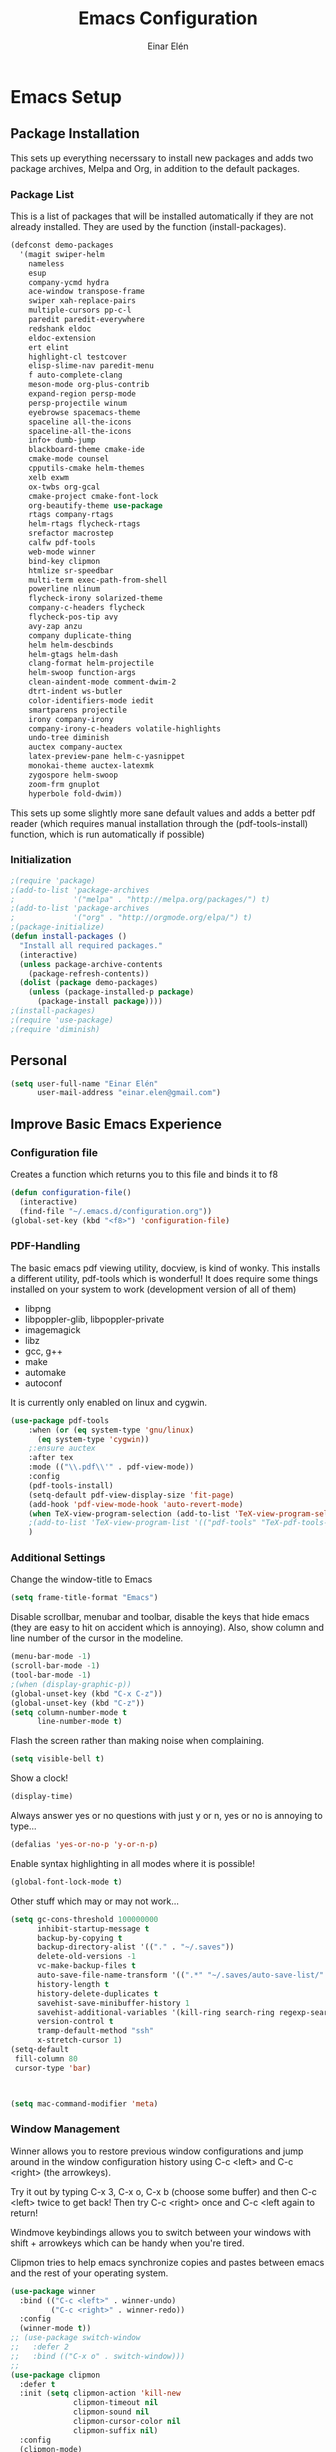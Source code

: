 #+TITLE: Emacs Configuration
#+AUTHOR: Einar Elén
#+EMAIL: einar.elen@gmail.com
#+OPTIONS: toc:3 html5-fancy org-html-preamble:nil 
#+HTML_DOCTYPE_HTML5: t
#+PROPERTY: header-args :tangle yes
* Emacs Setup
** Package Installation
   This sets up everything necerssary to install new packages and adds
   two package archives, Melpa and Org, in addition to the default packages.
*** Package List
    This is a list of packages that will be installed automatically if
    they are not already installed. They are used by the function (install-packages).
    #+BEGIN_SRC emacs-lisp
(defconst demo-packages
  '(magit swiper-helm
    nameless 
    esup
    company-ycmd hydra
    ace-window transpose-frame
    swiper xah-replace-pairs
    multiple-cursors pp-c-l
    paredit paredit-everywhere
    redshank eldoc
    eldoc-extension
    ert elint
    highlight-cl testcover
    elisp-slime-nav paredit-menu
    f auto-complete-clang
    meson-mode org-plus-contrib
    expand-region persp-mode
    persp-projectile winum
    eyebrowse spacemacs-theme
    spaceline all-the-icons
    spaceline-all-the-icons
    info+ dumb-jump
    blackboard-theme cmake-ide
    cmake-mode counsel
    cpputils-cmake helm-themes
    xelb exwm
    ox-twbs org-gcal
    cmake-project cmake-font-lock
    org-beautify-theme use-package
    rtags company-rtags
    helm-rtags flycheck-rtags
    srefactor macrostep
    calfw pdf-tools
    web-mode winner
    bind-key clipmon
    htmlize sr-speedbar
    multi-term exec-path-from-shell
    powerline nlinum
    flycheck-irony solarized-theme
    company-c-headers flycheck
    flycheck-pos-tip avy
    avy-zap anzu
    company duplicate-thing
    helm helm-descbinds
    helm-gtags helm-dash
    clang-format helm-projectile
    helm-swoop function-args
    clean-aindent-mode comment-dwim-2
    dtrt-indent ws-butler
    color-identifiers-mode iedit
    smartparens projectile
    irony company-irony
    company-irony-c-headers volatile-highlights
    undo-tree diminish
    auctex company-auctex
    latex-preview-pane helm-c-yasnippet
    monokai-theme auctex-latexmk
    zygospore helm-swoop
    zoom-frm gnuplot
    hyperbole fold-dwim))
    #+END_SRC
    This sets up some slightly more sane default values and adds a better
    pdf reader (which requires manual installation through the
    (pdf-tools-install) function, which is run automatically if possible)
*** Initialization
    #+BEGIN_SRC emacs-lisp
;(require 'package)
;(add-to-list 'package-archives
;             '("melpa" . "http://melpa.org/packages/") t)
;(add-to-list 'package-archives
;             '("org" . "http://orgmode.org/elpa/") t)
;(package-initialize)
(defun install-packages ()
  "Install all required packages."
  (interactive)
  (unless package-archive-contents
    (package-refresh-contents))
  (dolist (package demo-packages)
    (unless (package-installed-p package)
      (package-install package))))
;(install-packages)
;(require 'use-package)
;(require 'diminish)
    #+END_SRC
** Personal
   #+BEGIN_SRC emacs-lisp
(setq user-full-name "Einar Elén"
      user-mail-address "einar.elen@gmail.com")
   #+END_SRC
** Improve Basic Emacs Experience
*** Configuration file
    Creates a function which returns you to this file and binds
    it to f8
    #+BEGIN_SRC emacs-lisp 
(defun configuration-file() 
  (interactive)
  (find-file "~/.emacs.d/configuration.org"))
(global-set-key (kbd "<f8>") 'configuration-file)
    #+END_SRC
*** PDF-Handling
    The basic emacs pdf viewing utility, docview, is kind of
    wonky. This installs a different utility, pdf-tools which is
    wonderful! It does require some things installed on your
    system to work (development version of all of them)
    - libpng
    - libpoppler-glib, libpoppler-private
    - imagemagick
    - libz
    - gcc, g++
    - make
    - automake
    - autoconf
    It is currently only enabled on linux and cygwin.
    #+BEGIN_SRC emacs-lisp 
      (use-package pdf-tools
          :when (or (eq system-type 'gnu/linux)
            (eq system-type 'cygwin))
          ;:ensure auctex
          :after tex
          :mode (("\\.pdf\\'" . pdf-view-mode))
          :config
          (pdf-tools-install)
          (setq-default pdf-view-display-size 'fit-page)
          (add-hook 'pdf-view-mode-hook 'auto-revert-mode)
          (when TeX-view-program-selection (add-to-list 'TeX-view-program-selection '((output-pdf "pdf-tools"))))
          ;(add-to-list 'TeX-view-program-list '(("pdf-tools" "TeX-pdf-tools-sync-view")))
          )
    #+END_SRC
*** Additional Settings
    Change the window-title to Emacs
    #+BEGIN_SRC emacs-lisp
(setq frame-title-format "Emacs")
    #+END_SRC
    Disable scrollbar, menubar and toolbar, disable the keys
    that hide emacs (they are easy to hit on accident which is
    annoying). Also, show column and line number of the cursor
    in the modeline.
    #+BEGIN_SRC emacs-lisp 
(menu-bar-mode -1)
(scroll-bar-mode -1)
(tool-bar-mode -1)
;(when (display-graphic-p))
(global-unset-key (kbd "C-x C-z"))
(global-unset-key (kbd "C-z"))
(setq column-number-mode t
      line-number-mode t)
    #+END_SRC
    Flash the screen rather than making noise when complaining. 
    #+BEGIN_SRC emacs-lisp 
(setq visible-bell t)
    #+END_SRC
    Show a clock!
    #+BEGIN_SRC emacs-lisp 
(display-time)
    #+END_SRC
    Always answer yes or no questions with just y or n, yes or
    no is annoying to type...
    #+BEGIN_SRC emacs-lisp 
(defalias 'yes-or-no-p 'y-or-n-p)
    #+END_SRC
    Enable syntax highlighting in all modes where it is possible!
    #+BEGIN_SRC emacs-lisp 
(global-font-lock-mode t)
    #+END_SRC
    Other stuff which may or may not work...
    #+BEGIN_SRC emacs-lisp 
(setq gc-cons-threshold 100000000
      inhibit-startup-message t
      backup-by-copying t
      backup-directory-alist '(("." . "~/.saves"))
      delete-old-versions -1
      vc-make-backup-files t
      auto-save-file-name-transform '((".*" "~/.saves/auto-save-list/" t))
      history-length t
      history-delete-duplicates t
      savehist-save-minibuffer-history 1
      savehist-additional-variables '(kill-ring search-ring regexp-search-ring)
      version-control t
      tramp-default-method "ssh"
      x-stretch-cursor 1)
(setq-default
 fill-column 80
 cursor-type 'bar)



(setq mac-command-modifier 'meta)

    #+END_SRC
*** Window Management
    Winner allows you to restore previous window configurations
    and jump around in the window configuration history using
    C-c <left> and C-c <right> (the arrowkeys).

    Try it out by typing C-x 3, C-x o, C-x b (choose some
    buffer) and then C-c <left> twice to get back! Then try C-c
    <right> once and C-c <left again to return!

    Windmove keybindings allows you to switch between your
    windows with shift + arrowkeys which can be handy when
    you're tired. 

    Clipmon tries to help emacs synchronize copies and pastes
    between emacs and the rest of your operating system.
    #+BEGIN_SRC emacs-lisp
(use-package winner
  :bind (("C-c <left>" . winner-undo)
         ("C-c <right>" . winner-redo))
  :config
  (winner-mode t))
;; (use-package switch-window
;;   :defer 2
;;   :bind (("C-x o" . switch-window)))
;; 
(use-package clipmon
  :defer t
  :init (setq clipmon-action 'kill-new
              clipmon-timeout nil
              clipmon-sound nil
              clipmon-cursor-color nil
              clipmon-suffix nil)
  :config
  (clipmon-mode)
  )

(use-package windmove
  :defer 3
  :config (windmove-default-keybindings))
(use-package hyperbole
  :disabled t
  :defer 2)
(use-package zygospore
  :bind (("C-x 1" . zygospore-toggle-delete-other-windows)))
    #+END_SRC
*** Hydra
Hydra is a package which allows fancy keyboard bindings
#+BEGIN_SRC emacs-lisp 
(use-package hydra
  :after windmove
  :config
  (hydra-add-font-lock)
  (use-package ace-window)
  (use-package transpose-frame)
  :bind (("C-M-o" . hydra-window/body)))
#+END_SRC
**** Window management
#+BEGIN_SRC emacs-lisp 
(with-eval-after-load "hydra"
  (defhydra hydra-window ()
    "Window management"
    ("a" windmove-left)
    ("s" windmove-down)
    ("d" windmove-right)
    ("w" windmove-up)
    ("3" (lambda ()
           (interactive)
           (split-window-right)
           (windmove-right))
     "Vertical")
    ("2" (lambda ()
           (interactive)
           (split-window-below)
           (windmove-down))
     "Horizontal")
    ("t" transpose-frame "'")
    ("1" delete-other-windows "Delete All" :color blue)
    ("A" ace-window "Ace")
    ("S" ace-swap-window "Swap")
    ("k" ace-delete-window "Kill")
    ("i" ace-maximize-window "Ace-max")
    ("b" helm-mini "Buffers")
    ("q" nil "cancel" :color blue)))
#+END_SRC
** Looks/Themes
*** Basic Configuration
    Adds line numbering to and a nice information bar below each buffer
    and some other neat things
    #+BEGIN_SRC emacs-lisp

      (use-package powerline
        :disabled t
        :defer 1
        :init (powerline-vim-theme))
      (if (boundp 'display-line-numbers)
          ;(setq display-line-numbers t)
          (customize-set-value 'display-line-numbers "visible")
          (use-package nlinum
            :defer 3
            :config
            (global-nlinum-mode t)))
      (defcustom linum-disabled-modes-list
        '(eshell-mode wl-summary-mode compilation-mode org-mode text-mode dired-mode doc-view-mode)
        "List of modes disabled when global linum mode is on"
        :type '(repeat (sexp :tag "Major mode"))
        :tag " Major modes where linum is disabled: "
        :group 'linum)
      (defcustom linum-disable-starred-buffers 't
        "* Disable buffers that have stars in them like *Gnu Emacs*"
        :type 'boolean
        :group 'linum)
      (defun linum-on ()
        "* When linum is running globally, disable line number in modes defined in
              `linum-disabled-modes-list'. Changed by linum-off. Also turns off numbering
             in starred modes like *scratch*"
        (unless (or (minibufferp) (member major-mode linum-disabled-modes-list)
                    (and linum-disable-starred-buffers (string-match "*" (buffer-name))))
          (nlinum-mode 1)))

      (use-package color-identifiers-mode
        :diminish color-identifiers-mode
        :defer 4
        :config
        (global-color-identifiers-mode t))

    #+END_SRC
*** Random Themes
    I dont like using the same themes all the time so this little function
    switches between three different ones. Feel free to disable this by
    removing the call to the function (choose-random-theme).
    #+BEGIN_SRC emacs-lisp
;(defvar themes-to-use (list "monokai" "solarized-dark" "solarized-light") "List of themes that will be loaded by choose-random-theme")
;(defvar current-theme-used (list "monokai") "Current theme chosen by choose-random theme")
;; (defun choose-random-theme ()
;;   "Choose random theme from themes-to-use!"
;;   (interactive)
;;   (setq current-theme-number (random (length themes-to-use)))
;;   (when (= current-theme-number 0)
;;     (setq current-theme-used (list "monokai"))
;;     (load-theme 'monokai t))
;;   (when (= current-theme-number 1)
;;     (setq current-theme-used (list "solarized-dark"))
;;     (load-theme 'solarized-dark t))
;;   (when (= current-theme-number 2)
;;     (setq current-theme-used (list "solarized-light"))
;;     (load-theme 'solarized-light t)))
                                        ;   (choose-random-theme)

    #+END_SRC
** Text Editing
   Everything in here is essentially from [[http://tuhdo.github.io][tuhdo]] and most of it is sane by
   default. Check out the individual packages in his C/C++ tutorial!
*** Basic
    #+BEGIN_SRC emacs-lisp
(setq global-mark-ring-max 5000
      mark-ring-max 5000
      mode-require-final-newline t
      tab-width 4
      kill-ring-max 5000
      kill-whole-line t)
(setq-default indent-tabs-mode nil
              indent-tabs-mode nil
              tab-width 4)
(set-terminal-coding-system 'utf-8)
(set-keyboard-coding-system 'utf-8)
(set-language-environment "UTF-8")
(prefer-coding-system 'utf-8)
(delete-selection-mode)
(add-hook 'sh-mode-hook (lambda ()
                          (setq tab-width 4)))
(add-hook 'diff-mode-hook (lambda () (setq-local whitespace-style
                                                 '(face
                                                   tabs
                                                   tab-mark
                                                   spaces
                                                   space-mark
                                                   trailing
                                                   indentation::space
                                                   indentation::tab
                                                   newline
                                                   newline-mark))
                            (whitespace-mode 1)))
(add-hook 'prog-mode-hook (lambda () (interactive) (setq show-trailing-whitespace 1)))
(add-hook 'text-mode-hook 'auto-fill-mode)
    #+END_SRC
*** Keybindings
    #+BEGIN_SRC emacs-lisp
(global-set-key (kbd "RET") 'newline-and-indent)
(global-set-key (kbd "RET") 'newline-and-indent)
(defun useless (&rest args)
  (interactive)
  "Does nothing ARGS."
  nil)
(global-set-key (kbd "C-<down-mouse-1>") 'useless)
(global-set-key (kbd "C-<down-mouse-2>") 'useless)
(global-set-key (kbd "C-<down-mouse-3>") 'useless)
(global-set-key (kbd "C-<mouse-1>") 'useless)
(global-set-key (kbd "C-<mouse-2>") 'useless)
(global-set-key (kbd "C-<mouse-3>") 'useless)
(global-set-key (kbd "C-c w") 'whitespace-mode)
(global-set-key (kbd "M-c") 'capitalize-dwim)
(global-set-key (kbd "<f5>") (lambda ()
                               (interactive)
                               (setq-local compilation-read-command nil)
                               (call-interactively 'compile)))
    #+END_SRC
*** Packages
**** Volatile Highlights
     #+BEGIN_SRC emacs-lisp
(use-package volatile-highlights
  :diminish volatile-highlights-mode
  :defer 2
  :config
  (volatile-highlights-mode t))
     #+END_SRC
**** Clean Aindent Mode
     #+BEGIN_SRC emacs-lisp
(use-package clean-aindent-mode
  :defer 2
  :config
  (add-hook 'prog-mode-hook 'clean-aindent-mode))
     #+END_SRC
**** Dtrt-Indent
     #+BEGIN_SRC emacs-lisp
(use-package dtrt-indent
  :defer 2
  :config
  (dtrt-indent-mode t)
  (setq dtrt-indent-verbosity 0))
     #+END_SRC
**** Whitespace Butler
     #+BEGIN_SRC emacs-lisp
(use-package ws-butler
  :defer 2
  :diminish ws-butler-mode
  :config
  (add-hook 'c-mode-common-hook 'ws-butler-mode)
  (add-hook 'text-mode 'ws-butler-mode)
  (add-hook 'fundamental-mode 'ws-butler-mode))
     #+END_SRC
**** Undo Tree
     #+BEGIN_SRC emacs-lisp
(use-package undo-tree
  :diminish undo-tree-mode
  :bind (("C-x u" . undo-tree-visualize))
  :config
  (global-undo-tree-mode)
  (setq undo-tree-visualizer-timestamps t
        undo-tree-visualizer-diff t))
     #+END_SRC
**** Smartparens
     #+BEGIN_SRC emacs-lisp
(use-package smartparens
  :diminish smartparens-mode
  :defer 2
  :config
  (require 'smartparens-config)
  (smartparens-global-mode t)
  (sp-pair "\\[" "\\]")
  (setq sp-base-key-bindings 'paredit
        sp-autoskip-closing-pair 'always
        sp-hybrid-kill-entire-symbol nil)
  (sp-use-paredit-bindings)
  (show-smartparens-global-mode t)
  :bind (:map smartparens-mode-map (("M-<down>" . nil)
                                    ("M-<up>" . nil))))
     #+END_SRC
**** Comment-dwim-2
     #+BEGIN_SRC emacs-lisp
(use-package comment-dwim-2
  :bind (("M-;" . comment-dwim-2)))
     #+END_SRC
**** Anzu
     #+BEGIN_SRC emacs-lisp
(use-package anzu
  :diminish anzu-mode
  :config
  (global-anzu-mode t)
  :bind (("M-%" . anzu-query-replace)
         ("C-M-%" . anzy-query-replace-regexp)))
     #+END_SRC
**** Iedit
     This is really cool
     #+BEGIN_SRC emacs-lisp
(use-package iedit
  :config
  (setq iedit-toggle-key-default nil)
  :bind (("C-M-;" . iedit-mode)))
     #+END_SRC
**** Duplicate Thing
     #+BEGIN_SRC emacs-lisp
(use-package duplicate-thing
  :bind (("C-M-c" . duplicate-thing)))
     #+END_SRC
**** Customized Functions (Mainly From Prelude)
     #+BEGIN_SRC emacs-lisp
(defun prelude-move-beginning-of-line (arg)
  "Move point back to indentation of beginning of line.
       Move point to the first non-whitespace character on this line.
       If point is already there, move to the beginning of the line.
       Effectively toggle between the first non-whitespace character and
       the beginning of the line.
       If ARG is not nil or 1, move forward ARG - 1 lines first. If
       point reaches the beginning or end of the buffer, stop there."
  (interactive "^p")
  (setq arg (or arg 1))
  ;; Move lines first
  (when (/= arg 1)
    (let ((line-move-visual nil))
      (forward-line (1- arg))))
  (let ((orig-point (point)))
    (back-to-indentation)
    (when (= orig-point (point))
      (move-beginning-of-line 1))))
(global-set-key (kbd "C-a") 'prelude-move-beginning-of-line)
(defadvice kill-ring-save (before slick-copy activate compile)
  "When called interactively with no active region, copy a single
       line instead."
  (interactive
   (if mark-active (list (region-beginning) (region-end))
     (message "Copied line")
     (list (line-beginning-position)
           (line-beginning-position 2)))))
(defadvice kill-region (before slick-cut activate compile)
  "When called interactively with no active region, kill a single
         line instead."
  (interactive
   (if mark-active (list (region-beginning) (region-end))
     (list (line-beginning-position)
           (line-beginning-position 2)))))
;; kill a line, including whitespace characters until next non-whiepsace character
;; of next line
(defadvice kill-line (before check-position activate)
  (if (member major-mode
              '(emacs-lisp-mode scheme-mode lisp-mode
                                c-mode c++-mode objc-mode
                                latex-mode plain-tex-mode))
      (if (and (eolp) (not (bolp)))
          (progn (forward-char 1)
                 (just-one-space 0)
                 (backward-char 1)))))
;; taken from prelude-editor.el
;; automatically indenting yanked text if in programming-modes
(defvar yank-indent-modes
  '(LaTeX-mode TeX-mode)
  "Modes in which to indent regions that are yanked (or yank-popped).
       Only modes that don't derive from `prog-mode' should be listed here.")

(defvar yank-indent-blacklisted-modes
  '(python-mode slim-mode haml-mode)
  "Modes for which auto-indenting is suppressed.")

(defvar yank-advised-indent-threshold 1000
  "Threshold (# chars) over which indentation does not automatically occur.")

(defun yank-advised-indent-function (beg end)
  "Do indentation, as long as the region isn't too large."
  (if (<= (- end beg) yank-advised-indent-threshold)
      (indent-region beg end nil)))

(defadvice yank (after yank-indent activate)
  "If current mode is one of 'yank-indent-modes,
       indent yanked text (with prefix arg don't indent)."
  (if (and (not (ad-get-arg 0))
           (not (member major-mode yank-indent-blacklisted-modes))
           (or (derived-mode-p 'prog-mode)
               (member major-mode yank-indent-modes)))
      (let ((transient-mark-mode nil))
        (yank-advised-indent-function (region-beginning) (region-end)))))

(defadvice yank-pop (after yank-pop-indent activate)
  "If current mode is one of `yank-indent-modes',
       indent yanked text (with prefix arg don't indent)."
  (when (and (not (ad-get-arg 0))
             (not (member major-mode yank-indent-blacklisted-modes))
             (or (derived-mode-p 'prog-mode)
                 (member major-mode yank-indent-modes)))
    (let ((transient-mark-mode nil))
      (yank-advised-indent-function (region-beginning) (region-end)))))
;; prelude-core.el
(defun indent-buffer ()
  "Indent the currently visited buffer."
  (interactive)
  (indent-region (point-min) (point-max)))

;; prelude-editing.el
(defcustom prelude-indent-sensitive-modes
  '(coffee-mode python-mode slim-mode haml-mode yaml-mode)
  "Modes for which auto-indenting is suppressed."
  :type 'list)

(defun indent-region-or-buffer ()
  "Indent a region if selected, otherwise the whole buffer."
  (interactive)
  (unless (member major-mode prelude-indent-sensitive-modes)
    (save-excursion
      (if (region-active-p)
          (progn
            (indent-region (region-beginning) (region-end))
            (message "Indented selected region."))
        (progn
          (indent-buffer)
          (message "Indented buffer.")))
      (whitespace-cleanup))))

(global-set-key (kbd "C-c i") 'indent-region-or-buffer)

;; add duplicate line function from Prelude
;; taken from prelude-core.el
(defun prelude-get-positions-of-line-or-region ()
  "Return positions (beg . end) of the current line
       or region."
  (let (beg end)
    (if (and mark-active (> (point) (mark)))
        (exchange-point-and-mark))
    (setq beg (line-beginning-position))
    (if mark-active
        (exchange-point-and-mark))
    (setq end (line-end-position))
    (cons beg end)))

;; smart openline
(defun prelude-smart-open-line (arg)
  "Insert an empty line after the current line.
       Position the cursor at its beginning, according to the current mode.
       With a prefix ARG open line above the current line."
  (interactive "P")
  (if arg
      (prelude-smart-open-line-above)
    (progn
      (move-end-of-line nil)
      (newline-and-indent))))

(defun prelude-smart-open-line-above ()
  "Insert an empty line above the current line.
       Position the cursor at it's beginning, according to the current mode."
  (interactive)
  (move-beginning-of-line nil)
  (newline-and-indent)
  (forward-line -1)
  (indent-according-to-mode))
(global-set-key (kbd "M-o") 'prelude-smart-open-line)
     #+END_SRC
**** Avy
     #+BEGIN_SRC emacs-lisp
(use-package avy
  :config
  (setq avy-all-windows nil)
  (use-package avy-zap
    :defer t)
  :bind (("C-:" . avy-goto-char) ("C-;" . avy-goto-word-1)
         ;("" . avy-goto-line)
         ))
     #+END_SRC
**** Fold-dwim
     #+BEGIN_SRC emacs-lisp 
(use-package fold-dwim 
  :bind (("C-c C-M-f" . fold-dwim-toggle)))
     #+END_SRC
**** Dumb-Jump
     #+BEGIN_SRC emacs-lisp 
(use-package dumb-jump
  :defer 2
  :config
  (dumb-jump-mode t))
     #+END_SRC
** Auto-mode List
   #+BEGIN_SRC emacs-lisp
(add-to-list 'auto-mode-alist '("\\.pdf\\'" . pdf-view-mode))
(add-to-list 'auto-mode-alist '("\\.h\\'" . c++-mode))
   #+END_SRC

* Development/Writing
  Again, visit [[http://tuhdo.github.io][tuhdo]] but check out the stuff about helm specifically!
** Project Management
*** Projectile
    #+BEGIN_SRC emacs-lisp
(use-package projectile
  :defer 5
  :config
  (projectile-global-mode t)
  (setq projectile-enable-caching t)
  :diminish projectile-mode)
    #+END_SRC
*** Magit
    #+BEGIN_SRC emacs-lisp
(when (not (string= system-type "windows-nt"))
  (use-package magit
    :commands magit-status
    :bind ("C-x g" . magit-status)
    :config
    (setq magit-diff-options '("-b"))))
    #+END_SRC
** Helm
*** Helm Gtags
    #+BEGIN_SRC emacs-lisp
(use-package helm-gtags
  :when (executable-find "gtags")
  :init (setq
         helm-gtags-ignore-case t
         helm-gtags-auto-update t
         helm-gtags-use-input-at-cursor t
         helm-gtags-pulse-at-cursor t
         helm-gtags-prefix-key "\C-cg"
                                        ;helm-gtags-suggested-key-mapping t
         )
  ;; Enable helm-gtags-mode in Dired so you can jump to any tag
  ;; when navigate project tree with Dired
  (add-hook 'dired-mode-hook 'helm-gtags-mode)
  ;; Enable helm-gtags-mode in Eshell for the same reason as above
  (add-hook 'eshell-mode-hook 'helm-gtags-mode)
  ;; Enable helm-gtags-mode in languages that GNU Global supports
  (add-hook 'c-mode-hook 'helm-gtags-mode)
  (add-hook 'c++-mode-hook 'helm-gtags-mode)
  (add-hook 'java-mode-hook 'helm-gtags-mode)
  (add-hook 'asm-mode-hook 'helm-gtags-mode)
  :config
  :bind (:map helm-gtags-mode-map
                                        ;("C-c >" . helm-gtags-next-history)
                                        ;("C-c <" . helm-gtags-previous-history)
                                        ;("M-," . helm-gtags-pop-stack)
                                        ;("M-." . helm-gtags-dwim)
                                        ;("C-j" . helm-gtags-select)
                                        ;("C-c g a" . helm-gtags-tags-in-this-function)
              )
  (setq helm-gtags-prefix-key "\C-cg"))
    #+END_SRC
*** Basic Configuration
    #+BEGIN_SRC emacs-lisp
      (use-package helm
        :commands (helm-M-x helm-mini helm-find-files)
        :diminish helm-mode
        :init
        :bind (("M-x" . helm-M-x)
               ("M-y" . helm-show-kill-ring)
               ("C-x b" . helm-mini)
               ("C-x C-f" . helm-find-files)
               ("C-h SPC" . helm-all-mark-rings)
               :map help-map
                     ("C-f" . helm-apropos)
                     ("r" . helm-info-emacs)
                     ("C-l" . helm-locate-library)
                     :map minibuffer-local-map
                     ("M-p" . helm-minibuffer-history)
                     ("M-n" . helm-minibuffer-history)
                     :map helm-map
                     ("<tab>" . helm-execute-persistent-action)
                     ("C-i" . helm-execute-persistent-action) ; C-i is the same as tab
                     ("C-z" . helm-select-action)
                     :map helm-grep-mode-map
                     ("<return>" . helm-grep-mode-jump-other-window)
                     ("n" . helm-grep-mode-jump-other-window-forward)
                     ("p" . helm-grep-mode-jump-other-window-backward))
        :config
        (require 'helm-grep)
        (require 'helm-config)
        (global-set-key (kbd "C-c h") 'helm-command-prefix)
        (global-unset-key (kbd "C-x c"))
        (bind-key "C-c h o" #'helm-occur)
        (bind-key "C-c h C-c w" #'helm-wikipedia-suggest)
        (bind-key "C-c h x" #'helm-register)
        (define-key global-map [remap find-tag] 'helm-etags-select)
        (define-key global-map [remap list-buffers] 'helm-buffers-list)
        (when (executable-find "curl")
          (setq helm-google-suggest-use-curl-p t))
        (setq helm-scroll-amount 4
              helm-ff-search-library-in-sexp t
              helm-split-window-in-side-p t
              helm-idle-delay 0.0
              helm-input-idle-delay 0.01
              helm-yas-display-key-on-candidate t
              helm-quick-update t
              helm-candidate-number-limit 500
              helm-ff-file-name-history-use-recentf t
              helm-move-to-line-cycle-in-source t
              helm-buffers-fuzzy-matching t
              helm-locate-fuzzy-match t helm-apropos-fuzzy-match t
              helm-M-x-requires-pattern nil
              helm-ff-skip-boring-files t)
        (add-to-list 'helm-sources-using-default-as-input 'helm-source-man-pages)
        (add-hook 'eshell-mode-hook
                  #'(lambda ()
                      (define-key eshell-mode-map (kbd "M-l")  'helm-eshell-history)))
        (add-hook 'helm-goto-line-before-hook 'helm-save-current-pos-to-mark-ring)
        (helm-autoresize-mode t)
        (ido-mode -1)
        (helm-mode)
        (use-package helm-descbinds
          :defer 2
          :config
          (helm-descbinds-mode t))
        (use-package helm-themes
          :commands helm-themes
          :bind (("<f10>" . helm-themes)))
        (use-package helm-dash
          :after helm
          :defer 2
          )
        (use-package helm-swoop
          :after helm
          :bind
          (("C-c s" . helm-multi-swoop-all)
           :map isearch-mode-map
           ("M-i" . helm-swoop-from-isearch))
          :commands
          (helm-swoop helm-multi-swoop helm-swoop-from-isearch helm-multi-swoop-all-from-helm-swoop)
          :config
          (global-set-key (kbd "C-c h s") 'helm-swoop)
          (define-key helm-swoop-map (kbd "M-i")
            'helm-multi-swoop-all-from-helm-swoop)
          (setq helm-multi-swoop-edit-save t
                helm-swoop-split-with-multiple-windows t
                helm-swoop-split-direction 'split-window-vertically
                helm-swoop-speed-or-color t
                ))
        (use-package helm-projectile
          :after (projectile helm)
          :config
          (helm-projectile-on)
          (setq projectile-completion-system 'helm)
          (setq projectile-indexing-method 'alien)))

    #+END_SRC
*** Packages
**** Helm-swoop
     #+BEGIN_SRC emacs-lisp

     #+END_SRC
** Yasnippet
   #+BEGIN_SRC emacs-lisp
(defun disable-yas-in-mode-hook ()
  "Hook to disable yasnippet when it causes issues for some other mode."
  (yas-minor-mode -1))
(use-package yasnippet
  :defer 1
  :config
  (set 'yas-verbosity 1)
  (add-to-list 'yas-snippet-dirs "~/.emacs.d/tuhdosnippets/")
  (add-to-list 'yas-snippet-dirs "~/.emacs.d/snippets/")
    (add-hook 'term-mode-hook 'disable-yas-in-mode-hook)
                                        ;(add-hook 'org-mode-hook 'disable-yas-in-mode-hook)
  (yas-reload-all t)
  (add-hook 'c-mode-hook 'yas-minor-mode-on)
  (add-hook 'c++-mode-hook 'yas-minor-mode-on)
  (add-hook 'latex-mode-hook 'yas-minor-mode-on)
  (add-hook 'tex-mode-hook 'yas-minor-mode-on)
)

   #+END_SRC
** Terminal Usage
   #+BEGIN_SRC emacs-lisp
(use-package multi-term
  :bind (("<f6>" . multi-term-next)
         ("C-<f6>" . multi-term)
         :map term-raw-map
         ("C-c C-j" . term-line-mode))
  :config
  (if (file-exists-p "/usr/bin/fish")
      (setq multi-term-program "/usr/bin/fish"))
  (when (require 'term nil t) ; only if term can be loaded..
    (setq term-bind-key-alist
          (list (cons "C-c C-c" 'term-interrupt-subjob)
                (cons "C-p" 'previous-line)
                (cons "C-n" 'next-line)
                (cons "M-f" 'term-send-forward-word)
                (cons "M-b" 'term-send-backward-word)
                (cons "C-c C-j" 'term-line-mode)
                (cons "C-c C-k" 'term-char-mode)
                (cons "M-DEL" 'term-send-backward-kill-word)
                (cons "M-d" 'term-send-forward-kill-word)
                (cons "<C-left>" 'term-send-backward-word)
                (cons "<C-right>" 'term-send-forward-word)
                (cons "C-r" 'term-send-reverse-search-history)
                (cons "M-p" 'term-send-raw-meta)
                (cons "M-y" 'term-send-raw-meta)
                (cons "C-y" 'term-send-raw)))))
   #+END_SRC
** Latex/Auctex
   #+BEGIN_SRC emacs-lisp
(use-package tex
  :ensure auctex
  :defer 2
  :config
  (use-package latex
    :ensure nil
    :mode (("\\.tex$" . TeX-mode))
    :config
    (use-package latex-preview-pane
      :defer 2
      :after (latex auctex)
      :config
      (message "Latex-preview-pane")
      (setq TeX-save-query nil)
      (latex-preview-pane-enable)
      (setq doc-view-continuous t))
    (use-package preview-latex
      :disabled t
      :defer 1)
    (setq TeX-auto-save t)
    (setq TeX-parse-self t)
    (setq-default TeX-master nil)
    (message "In Latex")))
   #+END_SRC
*** Asy
    #+BEGIN_SRC emacs-lisp
      (use-package asy-mode
        :defer t
        :ensure nil
        :load-path "/usr/share/asymptote/"
        :mode ("\\.asy\\'" . asy-mode)
        :init
        (autoload 'asy-mode "asy-mode.el" "Asymptote Major Mode" t)
        (autoload 'lasy-mode "asy-mode.el" "Hybrid Asymptote/LaTeX Major Mode" t)
        (autoload 'asy-insinuate-latex "asy-mode.el" "Asymptote Insinuate LaTeX" t)
        :config
        (defun run-asy-in-tex ()
          (interactive "")
          (TeX-command TeX-run-LaTeX (TeX-master-file nil nil nil) t)
          (save-window-excursion (compile "asy *.asy"))
          (TeX-command TeX-run-LaTeX (TeX-master-file nil nil nil) t)
          )
        (add-to-list 'TeX-command-list '("Asymptote" "asy *.asy" TeX-run-TeX nil t :help "Run Asymptote")))
    #+END_SRC
** Company
*** Basic
    #+BEGIN_SRC emacs-lisp
      (use-package company
        :diminish company-mode
        :defer nil
        :config
        (message "Company")
        (use-package cc-mode
          :ensure nil)
        (global-company-mode t)
        (define-key c-mode-map  [(tab)] 'company-complete)
        (define-key c++-mode-map  [(tab)] 'company-complete)
        (define-key c-mode-map (kbd "TAB") 'company-complete)
        (define-key c++-mode-map (kbd "TAB") 'company-complete)
        (define-key emacs-lisp-mode-map (kbd "TAB") 'company-complete)
        (define-key python-mode-map (kbd "TAB") 'company-complete)
        (define-key TeX-mode-map (kbd "TAB") 'company-complete)
        (define-key TeX-mode-map (kbd "TAB") 'company-complete)

        (setq company-idle-delay 0.001
              company-tooltip-idle-delay 0.001
              company-clang-arguments (list "-std=c++1z" "-Wall" "-Werror" "-Wpedantic -I./ -I./include/ -I../include/ -I../"))
        (when company-backends
          (progn 
            (delete 'company-semantic company-backends)
            (defvar company-mode/enable-yas t
              "Enable yasnippet for all backends.")
            (defun company-mode/backend-with-yas (backend)
              (if (or (not company-mode/enable-yas) (and (listp backend) (member 'company-yasnippet backend)))
                  backend
                (append (if (consp backend) backend (list backend))
                        '(:with company-yasnippet))))
            (setq company-backends (mapcar #'company-mode/backend-with-yas company-backends))
            )))
    #+END_SRC
*** Company Auctex
    #+BEGIN_SRC emacs-lisp 
      (use-package company-auctex
        :after (company latex)
        :config
        (company-auctex-init))
    #+END_SRC
*** Yasnippet
    #+BEGIN_SRC emacs-lisp
                                              ;   (when (featurep 'yasnippet)
      ;; Add yasnippet support for all company backends
      ;; https://github.com/syl20bnr/spacemacs/pull/179



      (global-set-key (kbd "C-c y") 'company-yasnippet)
                                              ;)
    #+END_SRC
** Flycheck
   #+BEGIN_SRC emacs-lisp
(defun disable-flycheck-temporarily ()
  "Disables flycheck in current buffer."
  (interactive)
  (flycheck-mode -1))
(use-package flycheck
  :defer 2
  :disabled t
  :config
  (setq flycheck-idle-change-delay 0.00001)
  (add-hook 'org-src-mode-hook 'disable-flycheck-temporarily)
  (global-flycheck-mode))
   #+END_SRC
** Web Development
   #+BEGIN_SRC emacs-lisp
(use-package web-mode
  :defer 2)
   #+END_SRC
** C/C++
*** Basic Settings
    #+BEGIN_SRC emacs-lisp
(setq c-default-style "stroustrup") ;; set style to "stroustrup"
(add-hook 'c-mode-common-hook 'hs-minor-mode)
    #+END_SRC
*** Debugging
    This is really cool. Try it with M-x gdb and choose the
    binary you want to debug.
    #+BEGIN_SRC emacs-lisp 
(setq gdb-many-windows t
       gdb-show-main t)
    #+END_SRC
*** Packages
***** C-headers
      #+BEGIN_SRC emacs-lisp
(use-package company-c-headers
  :after (cc-mode company)
  :config
  (when (string= system-name "fed-lap")
    (add-to-list 'company-c-headers-path-system "/usr/include/c++/6.2.1/")
    (semantic-add-system-include "/usr/include/c++/6.2.1" 'c++-mode))
  (when (string= system-name "arch-desktop")
    (add-to-list 'company-c-headers-path-system "/usr/include/c++/6.1.1/"))
  (when (string= system-name "virtualbox")
    (add-to-list 'company-c-headers-path-system "/usr/lib64/gcc/x86_64-pc-linux-gnu/4.9.3/include/"))
  (add-to-list 'company-backends 'company-c-headers))
      #+END_SRC
**** Irony Mode
     #+BEGIN_SRC emacs-lisp
(use-package counsel
:defer t)

(defun my-irony-mode-hook()
  (define-key irony-mode-map [remap completion-at-point]
                                        ;'irony-completion-at-point-async)
    'counsel-irony)
  (define-key irony-mode-map [remap complete-symbol]
                                        ;'irony-completion-at-point-async))
    'counsel-irony))
(use-package irony
  :defer 2
  :after cc-mode
  :config
  (add-hook 'irony-mode-hook 'my-irony-mode-hook)
  (add-hook 'irony-mode-hook 'irony-cdb-autosetup-compile-options)
;  (add-hook 'c++-mode-hook 'irony-mode)
  ;(add-hook 'c-mode-hook 'irony-mode)
  (use-package company-irony
    :after company
    :config
    (add-hook 'irony-mode-hook 'company-irony-setup-begin-commands))
  (use-package company-irony-c-headers
    :after company-c-headers
    :config
    (with-eval-after-load "company"
      '(add-to-list
        'company-backends '(company-irony-c-headers company-irony)))))
     #+END_SRC
**** Rtags
     #+BEGIN_SRC emacs-lisp 
(use-package rtags
  :after (company cc-mode)
  :when (executable-find "rdm")
  :config
  (require 'rtags)
  (use-package company-rtags
    :config
    (with-eval-after-load 'company
      '(add-to-list 'company-backends 'company-rtags))
    )
  (setq rtags-completions-enabled t)
  (setq rtags-autostart-diagnostics t)
  (rtags-diagnostics)
  (bind-key "M-." 'rtags-find-symbol-at-point c++-mode-map)
  (bind-key "M-." 'rtags-find-symbol-at-point c-mode-map)
  (bind-key "M-," 'rtags-location-stack-back c-mode-map)
  (bind-key "M-," 'rtags-location-stack-back c++-mode-map)
  (bind-key "C-x ." 'rtags-find-symbol c-mode-map)
  (bind-key "C-x ." 'rtags-find-symbol c++-mode-map)
  (use-package rtags-helm
    :ensure nil
    :defer t
    :config
    (setq rtags-use-helm t))
  (add-hook 'c-mode-common-hook 'rtags-start-process-unless-running)
  (add-hook 'c++-mode-common-hook 'rtags-start-process-unless-running))
     #+END_SRC
**** YCMD
     #+BEGIN_SRC emacs-lisp
(use-package ycmd
        :when (file-exists-p "/home/einarelen/src/ycmd/ycmd/")
    :disabled t
    :diminish ycmd-mode
    :after cc-mode    
    :config
    (add-hook 'c-mode-hook 'ycmd-mode)
    (add-hook 'c++-mode-hook 'ycmd-mode)
    (set-variable 'ycmd-server-command
                  '("python" "/home/einarelen/src/ycmd/ycmd/"))
    (use-package company-ycmd
      :after (company cc-mode)
      :config
      (company-ycmd-setup)))
     #+END_SRC
**** Flycheck
     #+BEGIN_SRC emacs-lisp
(defun another-flycheck-rtags-setup()
  (interactive)
  (flycheck-select-checker 'rtags)
  (setq-local flycheck-highlighting-mode nil)
  (setq-local flycheck-check-syntax-automatically nil)
  (rtags-enable-standard-keybindings))
(use-package flycheck-rtags
  :ensure nil
  :after (cc-mode flycheck rtags)
  :config
  (add-hook 'c-mode-common-hook 'another-flycheck-rtags-setup)
  (setq-local flycheck-highlighting-mode nil))
     #+END_SRC
**** Function Args
     #+BEGIN_SRC emacs-lisp 
(use-package function-args
  :disabled t
  :diminish function-args-mode
  :defer 2
  :config
  (fa-config-default))
     #+END_SRC
**** Clang Format
     #+BEGIN_SRC emacs-lisp
(use-package clang-format
  :after cc-mode
  :bind (:map
         c-mode-map
         ("C-c f" . clang-format-region)
         ("C-c C-f" . clang-format-buffer)
         :map c++-mode-map
         ("C-c f" . clang-format-region)
         ("C-c C-f" . clang-format-buffer)))
     #+END_SRC
**** Semantic and Semantic Refactor
     #+BEGIN_SRC emacs-lisp
(use-package cc-mode
  :defer t
  :config
  (define-key c-mode-map (kbd "C-c o") 'ff-find-other-file)
  (define-key c++-mode-map (kbd "C-c o") 'ff-find-other-file)
  (define-key c-mode-map (kbd "C-c C-c") 'comment-dwim-2)
  (define-key c++-mode-map (kbd "C-c C-c") 'comment-dwim-2))
;; (require 'semantic)
;; (global-semanticdb-minor-mode 1)
;; (global-semantic-idle-scheduler-mode 1)
;; (setq semantic-idle-scheduler-idle-time 0.01)
;; (semantic-mode 1)
;;     (require 'srefactor)
;;     (require 'srefactor-lisp)
;;     (define-key c-mode-map (kbd "M-<return>") 'srefactor-refactor-at-point)
;;     (define-key c++-mode-map (kbd "M-<return>") 'srefactor-refactor-at-point)
;; (semantic-add-system-include "/usr/include/boost/" 'c++-mode)
     #+END_SRC
** Emacs Lisp
*** Eldoc
    #+BEGIN_SRC emacs-lisp
(defun turn-off-eldoc ()
  "Temporarily turn off eldoc-mode."
  (eldoc-mode -1))
;; (use-package "eldoc"
;;   :diminish eldoc-mode
;;   :defer 2
;;   :init
;;   (progn (add-hook 'emacs-lisp-mode-hook 'turn-on-eldoc-mode) (add-hook 'lisp-interaction-mode-hook 'turn-on-eldoc-mode) (add-hook 'ielm-mode-hook 'turn-on-eldoc-mode)))

    #+END_SRC
    
* Org Mode
** Basic Setup
   #+BEGIN_SRC emacs-lisp
(defun re-parse-configurations ()
  "Reparse the main configuration file"
  (interactive)
  (org-babel-load-file "~/.emacs.d/configurations.org"))
(use-package org
  :ensure org-plus-contrib
  :commands (org-mode org-babel-load-file org-babel-tangle-file)
  :config
  (setq org-src-preserve-indentation t)
  (setq org-src-tab-acts-natively t)
  (plist-put org-format-latex-options :scale 2.5)
  (add-to-list 'org-structure-template-alist
               '("la"
                 "#+BEGIN_EXPORT latex \n\\begin{align*}\n?\n\\end{align*}\n#+END_EXPORT"))
  (add-to-list 'org-structure-template-alist '("cc" "#+BEGIN_SRC C++ :flags -lginac -lcln -ldl :exports none\n?\n#+END_SRC"))
  (add-to-list 'org-structure-template-alist
               '("el"
                 "#+BEGIN_SRC emacs-lisp \n?\n#+END_SRC"))
  (add-to-list 'org-structure-template-alist '("eq" "\\begin{equation}\n?\n\\end{equation}\n"))
                                        ;(add-to-list 'org-structure-template-alist '("eq" "#+NAME:?\n#+BEGIN_EQUATION\n #+END_EQUATION\n")) 
  (add-to-list 'org-structure-template-alist '("th" "#+begin_theorem\n?\n#+end_theorem\n"))
  (add-to-list 'org-structure-template-alist '("ll" "@@latex:?@@"))
  (add-to-list 'org-structure-template-alist '("lh"
                                               "#+LATEX_HEADER: \\usepackage{physics, braket} \n#+LATEX_HEADER:\\usepackage[parfill]{parskip}\n#+LATEX_HEADER: \\usepackage{pxfonts} \n#+LATEX_HEADER: \\def\\dbar{{\\mathchar'26\\mkern-12mu d}}\n#+LATEX_HEADER: \\newcommand{\\hbat}{\\hbar}\n#+LATEX_HEADER: \\newcommand{\\vhat}[1]{\\vb{\\hat{#1}}}\n#+LATEX_HEADER: \\newcommand{\\ehat}[1]{\\vhat{e}_{#1}}\n#+LATEX_HEADER: \\newcommand{\\qfrac}[2]{{\\qty(\\frac{#1}{#2})}}\n#+LATEX_HEADER: \\newcommand{\\ofrac}[1]{\\frac{1}{#1}}\n#+LATEX_HEADER: \\newcommand{\\onfrac}[1]{\\frac{-1}{#1}}\n#+OPTIONS: num:6 H:6"))
  (add-to-list 'org-structure-template-alist "ll" "@@latex:")
  (setq org-default-notes-file "~/.emacs.d/ownCloud/org/refile.org"
        org-use-fast-todo-selection t
        org-src-window-setup 'current-window)
  :bind (("\C-cl" . org-store-link)
         ("\C-ca" . org-agenda)
         ("\C-cb" . org-iswitchb)
         ("C-c c" . org-capture)
         :map org-mode-map
         ("C-c ." . org-timestamp)
         ("\M-\C-g" . org-plot/gnuplot)))

   #+END_SRC
** Todo
   #+BEGIN_SRC emacs-lisp
(setq org-todo-keywords
      (quote ((sequence "TODO(t)" "NEXT(n)" "|" "DONE(d)")
              (sequence "WAITING(w@/!)" "HOLD(h@/!)" "|" "CANCELLED(c@/!)" "PHONE" "MEETING"))))
(setq org-todo-keyword-faces
      (quote (("TODO" :foreground "red" :weight bold)
              ("NEXT" :foreground "blue" :weight bold)
              ("DONE" :foreground "forest green" :weight bold)
              ("WAITING" :foreground "orange" :weight bold)
              ("HOLD" :foreground "magenta" :weight bold)
              ("CANCELLED" :foreground "forest green" :weight bold)
              ("MEETING" :foreground "forest green" :weight bold)
              ("PHONE" :foreground "forest green" :weight bold))))
(setq org-todo-state-tags-triggers
      (quote (("CANCELLED" ("CANCELLED" . t))
              ("WAITING" ("WAITING" . t))
              ("HOLD" ("WAITING") ("HOLD" . t))
              (done ("WAITING") ("HOLD"))
              ("TODO" ("WAITING") ("CANCELLED") ("HOLD"))
              ("NEXT" ("WAITING") ("CANCELLED") ("HOLD"))
              ("DONE" ("WAITING") ("CANCELLED") ("HOLD")))))
   #+END_SRC
** Agenda
   #+BEGIN_SRC emacs-lisp
(setq org-agenda-dim-blocked-tasks nil)
(setq org-agenda-compact-blocks t)
(setq org-agenda-files (list "~/ownCloud/org/refile.org" "~/ownCloud/org/cal/main.org"))
   #+END_SRC
** Org-plot
   #+BEGIN_SRC emacs-lisp 
   #+END_SRC
** Calendar
   #+BEGIN_SRC emacs-lisp
(use-package calfw
  :after org
  :config
  (use-package calfw-org)
  (use-package calfw-gcal)
  (use-package org-gcal
    :commands org-gcal
    :after calfw
    :config
    (setq org-gcal-client-id
  "393897935817-6f7lc36osa9o9kqc10u65hhstu8idp4o.apps.googleusercontent.com"
  org-gcal-client-secret "GIgx5Re1yKKboMSPn1aUREs8" org-gcal-file-alist
  '(("einar.elen@gmail.com" . "/home/einarelen/ownCloud/org/cal/main.org")))
    )
  (defun org-gcal-syncing-hook () (org-gcal-sync))
  (add-hook 'org-agenda-mode-hook 'org-gcal-syncing-hook)
  (add-hook 'org-capture-after-finalize-hook 'org-gcal-syncing-hook)
  )

  ;;; https://calendar.google.com/calendar/ical/einar.elen%40gmail.com/private-97060e03f66653b16c4d6c7164f8d633/basic.ics
   #+END_SRC
** Babel
   #+BEGIN_SRC emacs-lisp
(use-package ob-C
  :ensure nil
  :after org
  :config
  (require 'ob-C)
  (org-babel-do-load-languages
   'org-babel-load-languages
   '((C . t) (emacs-lisp . t) (python . t) (sh . t) (gnuplot . t))))
   #+END_SRC
** Refile and Capture
   #+BEGIN_SRC emacs-lisp
(setq org-capture-templates
      (quote (("t" "todo" entry (file "~/ownCloud/org/refile.org")
               "* TODO %?\n%U\n%a\n" :clock-in t :clock-resume t)
              ("r" "respond" entry (file "~/ownCloud/org/refile.org")
               "* NEXT Respond to %:from on %:subject\nSCHEDULED: %t\n%U\n%a\n" :clock-in t :clock-resume t :immediate-finish t)
              ("n" "note" entry (file "~/ownCloud/org/refile.org")
               "* %? :NOTE:\n%U\n%a\n" :clock-in t :clock-resume t)
              ("j" "Journal" entry (file+datetree "~/ownCloud/org/diary.org")
               "* %?\n%U\n" :clock-in t :clock-resume t)
              ("w" "org-protocol" entry (file "~/ownCloud/org/refile.org")
               "* TODO Review %c\n%U\n" :immediate-finish t)
              ("m" "Meeting" entry (file "~/ownCloud/org/refile.org")
               "* MEETING with %? :MEETING:\n%U" :clock-in t :clock-resume t)
              ("p" "Phone call" entry (file "~/ownCloud/org/refile.org")
               "* PHONE %? :PHONE:\n%U" :clock-in t :clock-resume t)
              ("h" "Habit" entry (file "~/ownCloud/org/refile.org")
               "* NEXT %?\n%U\n%a\nSCHEDULED: %(format-time-string \"%<<%Y-%m-%d %a .+1d/3d>>\")\n:PROPERTIES:\n:STYLE: habit\n:REPEAT_TO_STATE: NEXT\n:END:\n")
              ("d" "daily" entry (file+datetree "~/.emacs.d/org/dailies/what-normal-beings-do-and-dailies.org")
               ""))))
(setq org-refile-targets (quote ((nil :maxlevel . 9)
                                 (org-agenda-files :maxlevel . 9))))
(setq org-refile-use-outline-path t)
(setq org-refile-allow-creating-parent-nodes 'confirm)
(setq org-indirect-buffer-display 'current-window)
   #+END_SRC
** Daily Checks
   #+BEGIN_SRC emacs-lisp
(defun daily-checklist () "Open the daily checklist file"
       (interactive)
       (find-file "~/.emacs.d/org/dailies/what-normal-beings-do-and-dailies.org")
       )
(setq org-publish-project-alist
      '(("dailies-html"
         :base-directory "~/.emacs.d/org/dailies/"
         :base-extension "org"
         :publishing-directory "~/.emacs.d/org/html/"
         :publishing-function org-html-publish-to-html)
        ("dailies-pdf"
         :base-directory "~/.emacs.d/org/dailies/"
         :base-extension "org"
         :publishing-directory "~/.emacs.d/org/tex/"
         :publishing-function org-latex-publish-to-pdf)))
   #+END_SRC
** Publish
   #+BEGIN_SRC emacs-lisp
(use-package ox-latex
  :ensure nil
  :after org-mode)
   #+END_SRC
* Communication
** Email
*** Misc
    #+BEGIN_SRC emacs-lisp
(require 'gnus-dired)
;; make the `gnus-dired-mail-buffers' function also work on
;; message-mode derived modes, such as mu4e-compose-mode
(defun gnus-dired-mail-buffers ()
  "Return a list of active message buffers."
  (let (buffers)
    (save-current-buffer
      (dolist (buffer (buffer-list t))
        (set-buffer buffer)
        (when (and (derived-mode-p 'message-mode)
                   (null message-sent-message-via))
          (push (buffer-name buffer) buffers))))
    (nreverse buffers)))
(setq gnus-dired-mail-mode 'mu4e-user-agent)
(add-hook 'dired-mode-hook 'turn-on-gnus-dired-mode)
    #+END_SRC
*** Mu4e
    - State "DONE"       from "WAITING"    [2017-08-18 Fri 17:27]
    #+BEGIN_SRC emacs-lisp
(setq mu4e-lisp-location (or (when (file-exists-p "/usr/local/share/emacs/site-lisp/mu4e")
                                 "/usr/local/share/emacs/site-lisp/mu4e")
                               (when (file-exists-p "/usr/local/share/emacs/site-lisp/mu/mu4e")
                                 "/usr/local/share/emacs/site-lisp/mu/mu4e")
                               (when (file-exists-p "~/.emacs.d/mu4e") "~/.emacs.d/mu4e")))
(use-package offlineimap
  :init
  (defun offlineimap-get-password (host port)
    (let* ((netrc (netrc-parse (expand-file-name "~/.netrc.gpg")))
           (hostentry (netrc-machine netrc host port port)))
      (when hostentry (netrc-get hostentry "password"))))


  )
(use-package mu4e
  :ensure nil
  :when (executable-find "mu")
  :load-path mu4e-lisp-location
  :config
  (global-set-key (kbd "<f12>") 'mu4e)
  (require 'smtpmail)
  (use-package mu4e-contrib
    :ensure nil
    :load-path mu4e-lisp-location
    )
  (use-package mu4e-org
    :ensure nil
    :after org
    )
  (setq mu4e-maildir "~/Maildir"
        mu4e-drafts-folder "/Drafts"
        mu4e-sent-folder   "/Sent Mail"
        mu4e-trash-folder  "/Trash"
        mu4e-sent-messages-behavior 'delete
        mu4e-use-fancy-chars t
        mu4e-attachment-dir "~/Downloads/"
        mu4e-view-show-images t
                                        ;mu4e-maildir-shortcuts
        ;; '(("/INBOX"               . ?i)
        ;;   ("/[Gmail].Sent Mail"   . ?s)
        ;;   ("/[Gmail].Trash"       . ?t)
        ;;   ("/[Gmail].All Mail"    . ?a))
        mu4e-get-mail-command "offlineimap"
        mu4e-update-interval 450)
  (setq message-send-mail-function 'smtpmail-send-it
        smtpmail-stream-type 'starttls
        smtpmail-default-smtp-server "smtp.gmail.com"
        smtpmail-smtp-server "smtp.gmail.com"
        smtpmail-smtp-service 587)
  (setq mu4e-html2text-command 'mu4e-shr2text)
  (setq mu4e-contexts
        `( ,(make-mu4e-context
             :name "Lund"
             :enter-func (lambda () (mu4e-message "Entering Lund Context"))
             :leave-func (lambda () (mu4e-message "Leaving Lund Context"))
             :match-func (lambda (message)
                           (when message
                             (or (mu4e-message-contact-field-matches
                                  message :to "nat13eel@student.lu.se")
                                 )))
             :vars '((user-mail-address . "nat13eel@student.lu.se")
                     (user-full-name . "Einar Elén")))
           ,(make-mu4e-context
             :name "Gmail"
             :enter-func (lambda () (mu4e-message "Entering Gmail Context"))
             :leave-func (lambda () (mu4e-message "Leaving Gmail Context"))
             :match-func (lambda (message)
                           (when message
                             (or (mu4e-message-contact-field-matches
                                  message :to "einar.elen@gmail.com")
                                 (mu4e-message-contact-field-matches
                                  message :to "jol-ordf@luna.lu.se"))))
             :vars '((user-mail-address . "einar.elen@gmail.com")
                     (user-full-name . "Einar Elén")))
           ,(make-mu4e-context
             :name "Outlook"
             :enter-func (lambda () (mu4e-message "Entering Outlook Context"))
             :leave-func (lambda () (mu4e-message "Leaving Outlook Context"))
             :match-func (lambda (message)
                           (when message
                             (or (mu4e-message-contact-field-matches
                                  message :to "einar_elen@live.se")
                                 (mu4e-message-contact-field-matches
                                  message :to "Einar_elen@live.se")
                                 (mu4e-message-contact-field-matches
                                  message :to "EINAR_ELEN@live.se")
                                 (mu4e-message-contact-field-matches
                                  message :to "Einar_Elen@live.se")
                                 )))
             :vars '((user-mail-address . "einar_elen@live.se")
                     (user-full-name . "Einar Elén")))
           ,(make-mu4e-context
             :name "Work"
             :enter-func (lambda () (mu4e-message "Entering Luna Context"))
             :leave-func (lambda () (mu4e-message "Leaving Luna Context"))
             :match-func (lambda (message)
                           (when message
                             (or (mu4e-message-contact-field-matches
                                  message :to "ordf@luna.lu.se")
                                 (mu4e-message-contact-field-matches
                                  message :to "Ordf@luna.lu.se")
                                 (mu4e-message-contact-field-matches
                                  message :to "ORDF@luna.lu.se")
                                 (mu4e-message-contact-field-matches
                                  message :to "ORDF@LUNA.LU.SE")
                                 )))
             :vars '((user-mail-address . "ordf@luna.lu.se")
                     (user-full-name . "Einar Elén")))
           )))

    #+END_SRC
*** Gnus
** IRC
   #+BEGIN_SRC emacs-lisp

   #+END_SRC
* Utilities
** Lastpass
   #+BEGIN_SRC emacs-lisp
(defun lp-login (login-name)
  "Testing"
  (interactive "sLastpass account: ")
  (shell-command (concat "lpass login " login-name)))
(defun lp-ls
    (&optional args output-buffer error-buffer)
  "Derp"
  (interactive "s(Optional) Groupname:
   s(Optional) Output buffer: ")
  (if (string= output-buffer "")
      (shell-command (concat "lpass ls " args))
    (shell-command (concat "lpass ls " args) output-buffer error-buffer)))

(defun lp-show (name &optional output-buffer error-buffer)
  "darp"
  (interactive "sName: ")
  (if (string= output-buffer "") (shell-command (concat "lpass show" name))(shell-command (concat "lpass show " name) output-buffer error-buffer)))

(defun lp-insert-show (name)
  "dlarp"
  (interactive "sName: ") (lp-show name t))
(defun lp-insert-ls (&optional args)
  "Derp"
  (interactive "s(Optional) Groupname:") (lp-ls args t))
(defun lp-get-password (name &optional output-buffer error-buffer)
  (interactive "sName: ")
  (lp-show (concat name "| grep password | grep -v sudo | cut -d\" \" -f2 ") output-buffer error-buffer))

(defun lp-insert-password (name)
  (interactive "sName: ")
  (lp-get-password name t)
  )
   #+END_SRC
** Other stuff
   #+BEGIN_SRC emacs-lisp
(when nil (defun switch-configuration() "Cycle between current buffer, configuration file and dailies" (interactive)
       (when (and (not (boundp 'return-is-next)) (and (not (boundp 'stored-buffer)) (and (not (boundp 'dailies-is-next))) (not (boundp 'current-buffer))))
         (setq stored-buffer nil current-buffer nil return-is-next nil dailies-is-next nil)
         )
       (when (not (bound-and-true-p stored-buffer))
         (setq stored-buffer (current-buffer)
               dailies-is-next t vars-are-set t)
         (configuration-file)
         )
       (when (and dailies-is-next (not vars-are-set))
         (setq return-is-next t vars-are-set t dailies-is-next nil)
         (daily-checklist)
         )
       (when (and return-is-next (not vars-are-set))
         (let ((tmp stored-buffer))
           (setq stored-buffer nil return-is-next nil)
           (switch-to-buffer tmp)
           )
         )
       (setq vars-are-set nil)
       )
(defun switch-to-mu4e() "Cycle to mu4e and back without turning it off"
       (interactive)
       (when (and (not (boundp 'mu4e-is-next)) (not (boundp 'return-from-mu4e-is-next)))
         (setq return-from-mu4e-is-next nil mu4e-stored-buffer nil mu4e-is-next t))

       (when (and (bound-and-true-p mu4e-stored-buffer)
                  (bound-and-true-p return-from-mu4e-is-next))
         (let ((tmp mu4e-stored-buffer))
           (setq mu4e-stored-buffer nil mu4e-is-next t return-from-mu4e-is-next nil)
           (switch-to-buffer tmp)
           ))

       (when (and (not (bound-and-true-p return-from-mu4e-is-next))
                  (and (not (bound-and-true-p mu4e-stored-buffer))
                       (bound-and-true-p mu4e-is-next)))
         (setq mu4e-stored-buffer (current-buffer)
               return-from-mu4e-is-next t mu4e-is-next nil) (mu4e))

       )

(global-set-key (kbd "<f8>") 'switch-configuration))
   #+END_SRC
* Experimental
** Emacs Lisp
   #+BEGIN_SRC emacs-lisp
;(semantic-mode -1)
(use-package org-notes
  :when (file-exists-p "~/ownCloud/projects/elisp/")
  :load-path "~/ownCloud/projects/elisp/"
  :ensure nil
  :commands (org-notes-mode
             toggle-org-latex-export-on-save
             org-notes-cpp-help
             org-notes-latex-help
             org-notes-math-help))
(use-package meson-ide
  :when (file-exists-p (expand-file-name "~/meson-ide"))
  :after org-mode
  :disabled t
  :load-path "~/meson-ide"
  :ensure nil
  :defer 3
  :preface
  (defun compile-meson-ide ()
    (when nil (let ((default-directory "~/.emacs.d/org-notes-mode/meson-ide/"))
              (org-babel-tangle-file "meson-ide.org"))))
  (compile-meson-ide)
  :config
  (meson-ide-setup))

(use-package ert
  :commands (ert-deftest ert)
  )
   #+END_SRC
** Elisp Development
   #+BEGIN_SRC emacs-lisp 
(use-package paredit
        :defer t)
(defun disable-smartparens ()
  (interactive)
  "Disables smartparens."
  (turn-off-smartparens-mode))
(defun enable-paredit ()
  (interactive)
  "Enables paredit."
  (paredit-mode t))
(add-hook 'emacs-lisp-mode-hook 'disable-smartparens)
(add-hook 'emacs-lisp-mode-hook 'enable-paredit)
(defvar lisp-modes '(emacs-lisp-mode
                     inferior-emacs-lisp-mode
                     ielm-mode
                     lisp-mode
                     inferior-lisp-mode
                     lisp-interaction-mode
                     slime-repl-mode))
(defvar lisp-mode-hooks
  (mapcar (function
           (lambda (mode)
             (intern
              (concat (symbol-name mode) "-hook"))))
          lisp-modes))
(defsubst hook-into-modes (func &rest modes)
  (dolist (mode-hook modes) (add-hook mode-hook func)))
(use-package info-look
  :commands info-lookup-add-help)
(use-package lisp-mode
  :ensure nil
  :defer t
  :preface
  (defvar smile-mode nil)
  (defvar lisp-mode-initialized nil)
  (defun my-lisp-mode-hook ()
    (unless lisp-mode-initialized
      (setq lisp-mode-initialized t)
      (use-package redshank
        :diminish redshank-mode)
      (use-package elisp-slime-nav
        :disabled t
        :diminish elisp-slime-nav-mode)
      (use-package edebug)
      (use-package eldoc
        :diminish eldoc-mode
        :commands eldoc-mode
        :config
        (use-package eldoc-extension
          :disabled t
          :defer t
          :init
          (add-hook 'emacs-lisp-mode-hook #'(lambda () (require 'eldoc-extension)) t))
        (eldoc-add-command 'paredit-backward-delete 'paredit-close-round))
      (use-package cldoc
        :ensure nil
        :disabled t
        :commands (cldoc-mode turn-on-cldoc-mode)
        :diminish cldoc-mode)
      (use-package ert
        :bind ("C-c e t" . ert-run-tests-interactively))
      (use-package elint
        :commands 'elint-initialize
        :preface
        (defun elint-current-buffer ()
          (interactive)
          (elint-initialize)
          (elint-current-buffer))
        :config
        (add-to-list 'elint-standard-variables 'current-prefix-arg)
        (add-to-list 'elint-standard-variables 'command-line-args-left)
        (add-to-list 'elint-standard-variables 'buffer-file-coding-system)
        (add-to-list 'elint-standard-variables 'emacs-major-version)
        (add-to-list 'elint-standard-variables 'window-system))
      (use-package highlight-cl
        :disabled t
        :init
        (mapc (function
               (lambda (mode-hook)
                 (add-hook mode-hook 'highlight-cl-add-font-lock-keywords)))
              lisp-mode-hooks))
      (defun my-elisp-indent-or-complete (&optional arg)
        (interactive "p")
        (call-interactively 'lisp-indent-line)
        (unless (or (looking-back "\\s-*") (bolp)
                    (not (looking-back "[-A-Za-z0-9_*+/=<>!?]+")))
          (call-interactively 'lisp-complete-symbol)))
      (defun my-lisp-indent-or-complete (&optional arg)
        (interactive "p")
        (if (or (looking-back "^\\s-*") (bolp))
            (call-interactively 'lisp-indent-line)
          (call-interactively 'slime-indent-and-complete-symbol)))
      (defun my-byte-recompile-file ()
        (save-excursion
          (byte-recompile-file buffer-file-name)))
      (use-package testcover
        :commands testcover-this-defun)
      (mapc (lambda (mode)
              (info-lookup-add-help
               :mode mode
               :regexp "[^][()'\" \t\n]+"
               :ignore-case t
               :doc-spec '(("(ansicl)Symbol Index" nil nil nil))))
            lisp-modes))
    (auto-fill-mode 1)
    (when (featurep 'elisp-slime-nav-mode)
      (elisp-slime-nav-mode 1))
    (paredit-mode 1)
    (when (featurep 'redshank-mode)
      (redshank-mode 1))
    (local-set-key (kbd "<return>") 'paredit-newline)
    (bind-key "<tab>" #'my-elisp-indent-or-complete emacs-lisp-mode-map)
    (add-hook 'after-save-hook 'check-parens nil t)
    (unless (memq major-mode
                  '(emacs-lisp-mode inferior-emacs-lisp-mode ielm-mode))
                                        ;        (turn-on-cldoc-mode)
      (bind-key "M-q" #'slime-reindent-defun lisp-mode-map)
      (bind-key "M-l" #'slime-selector lisp-mode-map)))
  :init
  (apply #'hook-into-modes 'my-lisp-mode-hook lisp-mode-hooks))

(use-package pp-c-l
  :disabled t
  :commands pretty-control-l-mode
  :init
  (add-hook 'prog-mode-hook 'pretty-control-l-mode)
  :config
  (bind-key "C-x C-e" #'pp-eval-last-sexp))
   #+END_SRC
* To be integrated
  #+BEGIN_SRC emacs-lisp
(setq help-window-select t)
(use-package window-purpose
  :disabled t
  :init
  (use-package helm-purpose
    :after helm
    :config
    (purpose-mode)
    (helm-purpose-setup)
    (setq purpose-preferred-prompt 'helm)
    )
  :config
  )
(use-package swiper
  :bind (("C-s" . swiper)
         ("C-r" . swiper))
  :config
   (use-package swiper-helm)
  )
(use-package nameless
  :after (lisp-mode org-mode)
  :config
  (add-hook 'emacs-lisp-mode-hook #'nameless-mode)
  (add-hook 'org-mode-hook #'nameless-mode)
  )
(use-package cask-mode
  :defer t
  )
(use-package xah-replace-pairs
  :defer t)
(defvar multireplace-list nil "Nah.")
(defvar multireplace-pair-first nil "nah.")
(defvar multireplace-pair-second nil "nah.")
(defun multireplace (first second)
  (interactive "r")
  (while (yes-or-no-p "More pairs?")
    (print "1")
    (setq multireplace-pair-first (read-from-minibuffer "First:"))
    (print multireplace-pair-first)
    (setq multireplace-pair-second (read-from-minibuffer "Second:"))
    (print multireplace-pair-second)
    (setq multireplace-list (cons (list multireplace-pair-first multireplace-pair-second) multireplace-list))
    (setq multireplace-pair-first nil multireplace-pair-second nil))
  (xah-replace-pairs-region first second multireplace-list)
  (setq multireplace-list nil multireplace-pair-first nil multireplace-pair-second nil))

(use-package multiple-cursors
  :bind (("C-M-." . mc/mark-next-like-this))
)

(setq spaceline-defer-load
      (if (eq system-type 'darwin) t nil))
(if spaceline-defer-load
    (use-package spaceline
      :defer nil
      :config
      (use-package spaceline-config
        :ensure nil
        :config
        (spaceline-spacemacs-theme)
        (spaceline-helm-mode t)
        (spaceline-info-mode t)
        (use-package all-the-icons
          :config
          (use-package spaceline-all-the-icons
            :config
            (spaceline-all-the-icons-theme))
          ))
      )
  (use-package spaceline
    :defer 1
    :config
    (use-package spaceline-config
      :ensure nil
      :config
      (spaceline-spacemacs-theme)
      (spaceline-helm-mode t)
      (spaceline-info-mode t)
      (use-package all-the-icons
        :config
        (use-package spaceline-all-the-icons
          :config
          (spaceline-all-the-icons-theme))
;;; Remembe (all-the-icons-install-fonts)
        ))
    )
  )


  #+END_SRC
  #+BEGIN_SRC emacs-lisp
(use-package cmake-ide
  :after rtags
  :config
  (cmake-ide-setup)
  )
(use-package cmake-mode
  :defer t
  :config
  (use-package cmake-font-lock
    :defer t
    :config
    (autoload 'cmake-font-lock-activate "cmake-font-lock" nil t)
    (add-hook 'cmake-mode-hook 'cmake-font-lock-activate)))


(global-prettify-symbols-mode t)
(defun eshell-here ()
    "Opens up a new shell in the directory associated with the
current buffer's file. The eshell is renamed to match that
directory to make multiple eshell windows easier."
    (interactive)
    (let* ((parent (if (buffer-file-name)
                       (file-name-directory (buffer-file-name))
                     default-directory))
           (height (/ (window-total-height) 3))
           (name   (car (last (split-string parent "/" t))))
           (_eshell-name (concat "*eshell: " name "*"))
           (already-existing (get-buffer _eshell-name)))
      (split-window-vertically (- height))
      (other-window 1)
      (if already-existing
          (switch-to-buffer _eshell-name)
          (eshell "new")
          (rename-buffer _eshell-name))
      (insert (concat "ls"))
      (eshell-send-input)))
(defun scratch-here (&optional region-begin region-end)
  "Opens a new scratch-buffer associated with the current buffer to the side of
the current buffer.

If region is active, or REGION-BEGIN and REGION-END are set, insert content of
region into scratch buffer. If associated scratch buffer already exists, open it
and insert region contents at top."
  (interactive (if (use-region-p)
                   (list (region-beginning) (region-end))
                 (list nil nil)))
  (let* ((curr-buffer-name (buffer-name (current-buffer)))
         (scratch-buffer-name (concat "*scratch " curr-buffer-name "*"))
         (scratch-buffer (get-buffer-create scratch-buffer-name))
         (region-string (if (and region-begin region-end)
                            (buffer-substring-no-properties region-begin
                                                            region-end) nil))
         (scratch-window-open (get-buffer-window scratch-buffer)))
    (if scratch-window-open
        (select-window scratch-window-open)
      (split-window-horizontally)
      (other-window 1)
      (switch-to-buffer scratch-buffer))
    (emacs-lisp-mode)
    (when region-string (insert region-string)))
  (goto-char (point-min)))

(bind-key "<f7>" 'scratch-here)
(use-package "eshell"
  :ensure nil
  :commands (eshell-here eshell)
  :init
  (bind-key "<f9>" 'eshell-here)
  :config
  (use-package "em-smart"
    :ensure nil
    :config
    (setq eshell-where-to-jump 'begin)
    (setq eshell-review-quick-commands nil)
    (setq eshell-smart-space-goes-to-end t))
  (defun eshell/x ()
    (insert "exit")
    (eshell-send-input)
    (delete-window))
  )

(use-package expand-region
  :defer t
  :config 
  (global-set-key (kbd "C-=") 'er/expand-region)
  )
  #+END_SRC
  #+BEGIN_SRC emacs-lisp 
;;   (require 'exwm)
;;   (require 'exwm-config)
;;   (define-key exwm-mode-map (kbd "C-c C-j") 'exwm-input-grab-keyboard)
;;   (exwm-enable)
;; (message "ted")
  #+END_SRC
  #+BEGIN_SRC emacs-lisp 
(defun xah-change-bracket-pairs ( *fromType *toType *begin *end)
  "Change bracket pairs from one type to another on current line or selection.
          For example, change all parenthesis () to square brackets [].

          When called in lisp program, *begin *end are region begin/end position, *fromType or *toType is a string of a bracket pair. \u2056 \"()\",  \"[]\", etc.
          URL `http://ergoemacs.org/emacs/elisp_change_brackets.html'
          Version 2016-11-04"
  (interactive
   (let ((-bracketsList
          '("() paren"
            "{} braces" "[] square"
            "<> greater"
            "\u201c\u201d curly quote"
            "\u2018\u2019 single"
            "\u2039\u203a french"
            "«» double french"
            "\u300c\u300d corner"
            "\u300e\u300f double corner"
            "\u3010\u3011 LENTICULAR"
            "\u3016\u3017 white LENTICULAR"
            "\u300a\u300b double angle"
            "\u3008\u3009 angle "
            "\u3014\u3015 TORTOISE"
            "\u2985\u2986 white paren"
            "\u301a\u301b white square"
            "\u2983\u2984 white braces"
            "\u2329\u232a"
            "\u2991\u2992"
            "\u29fc\u29fd"
            "\u27e6\u27e7 math square"
            "\u27e8\u27e9 math angle"
            "\u27ea\u27eb"
            "\u27ee\u27ef"
            "\u27ec\u27ed"
            "\u275b\u275c"
            "\u275d\u275e"
            "\u2768\u2769"
            "\u276a\u276b"
            "\u2774\u2775"
            "\u276c\u276d"
            "\u276e\u276f"
            "\u2770\u2771"
            "   none"
            )))
     (list
      (helm-comp-read "Replace this:" -bracketsList )
      (helm-comp-read "To:" -bracketsList )
      (if (use-region-p) (region-beginning) nil)
      (if (use-region-p) (region-end) nil))))
  (save-excursion
    (save-restriction
      (when (null *begin)
        (setq *begin (line-beginning-position))
        (setq *end (line-end-position)))
      (narrow-to-region *begin *end)
      (let ( (case-fold-search nil)
             (-fromLeft (substring *fromType 0 1))
             (-toLeft (if (string-equal (substring *toType 0 1) " ")
                          (progn "")
                        (substring *toType 0 1)))
             (-fromRight (substring *fromType 1 2))
             (-toRight (if (string-equal (substring *toType 1 2) " ")
                           (progn "")
                         (substring *toType 1 2))))
        (progn
          (goto-char (point-min))
          (while (search-forward -fromLeft nil t)
            (overlay-put (make-overlay (match-beginning 0) (match-end 0)) 'face 'highlight)
            (replace-match -toLeft 'FIXEDCASE 'LITERAL)))
        (progn
          (goto-char (point-min))
          (while (search-forward -fromRight nil t)
            (overlay-put (make-overlay (match-beginning 0) (match-end 0)) 'face 'highlight)
            (replace-match -toRight 'FIXEDCASE 'LITERAL)))))))
(use-package server
  :defer t
  :after eshell
  :config
  (unless (server-running-p)
    (server-start)
    ))
(unless (get-buffer "*Standalone Eshell*")
  (save-window-excursion
    (eshell)
    (rename-buffer "*Standalone Eshell*")))
(defun goto-standalone-eshell ()
  (interactive)
  (switch-to-buffer "*Standalone Eshell*"))
(use-package macrostep
  :after lisp-mode
  )
(use-package spacemacs-common
  :ensure spacemacs-theme
  :config (load-theme 'spacemacs-dark t)
  )
;; (use-package spacemacs-theme
;; :ensure t
;; :defer nil
;; )
;;  (load-theme 'spacemacs-dark t)
  #+END_SRC
** ESUP                                                           :CANCELLED:
 #+BEGIN_SRC emacs-lisp 
(use-package f
  :defer t
  )
(use-package esup
  :after f
  :preface
  )
(defun esup-without-byte-compiler ()
  (interactive)
  (let ((esupfile (make-temp-file "esup")))
    (save-window-excursion
      (find-file (expand-file-name esupfile))
      (insert "(require 'package)
  (setq package-enable-at-startup nil)
  (add-to-list 'package-archives
               '(\"melpa\" . \"http://melpa.org/packages/\") t)
  (add-to-list 'package-archives
               '(\"org\" . \"http://orgmode.org/elpa/\") t)
  (require 'use-package)
  (unless (package-installed-p 'use-package)
    (package-refresh-contents)
    (package-install 'use-package))
  ;(eval-when-compile (require 'use-package))
  (setq use-package-debug nil)
                                        ;(setq use-package-verbose 'debug)
  (setq use-package-verbose nil)

  (setq use-package-always-ensure t)\n")
      (insert-file-contents "~/.emacs.d/configuration.el")
      (save-buffer)
      (esup (expand-file-name esupfile))
      )))
(defcustom generate-init-file-name
  "configuration-debug.el"
  "Name."
  )
(defun generate-init-file ()
  (interactive)
  (org-babel-tangle-file "~/.emacs.d/configuration.org")
  (save-window-excursion
    (let ((to-delete (find-file generate-init-file-name)))
      (erase-buffer)
      (insert-file-contents "~/.emacs.d/debug-helper.el")
      (goto-char (point-max))
      (insert-file-contents "~/.emacs.d/configuration.el")
      (goto-char (point-max))
     (insert "\n")
     (save-buffer)
     )))

 #+END_SRC




